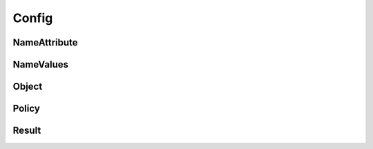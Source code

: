 Config
======

NameAttribute
-------------

.. _venafi.tpp.api.websdk.models.config.nameattribute_model:
.. autopydantic_model:: venafi.tpp.api.websdk.models.config.NameAttribute

NameValues
----------

.. _venafi.tpp.api.websdk.models.config.namevalues_model:
.. autopydantic_model:: venafi.tpp.api.websdk.models.config.NameValues

Object
------

.. _venafi.tpp.api.websdk.models.config.object_model:
.. autopydantic_model:: venafi.tpp.api.websdk.models.config.Object

Policy
------

.. _venafi.tpp.api.websdk.models.config.policy_model:
.. autopydantic_model:: venafi.tpp.api.websdk.models.config.Policy

Result
------

.. _venafi.tpp.api.websdk.models.config.result_model:
.. autopydantic_model:: venafi.tpp.api.websdk.models.config.Result
